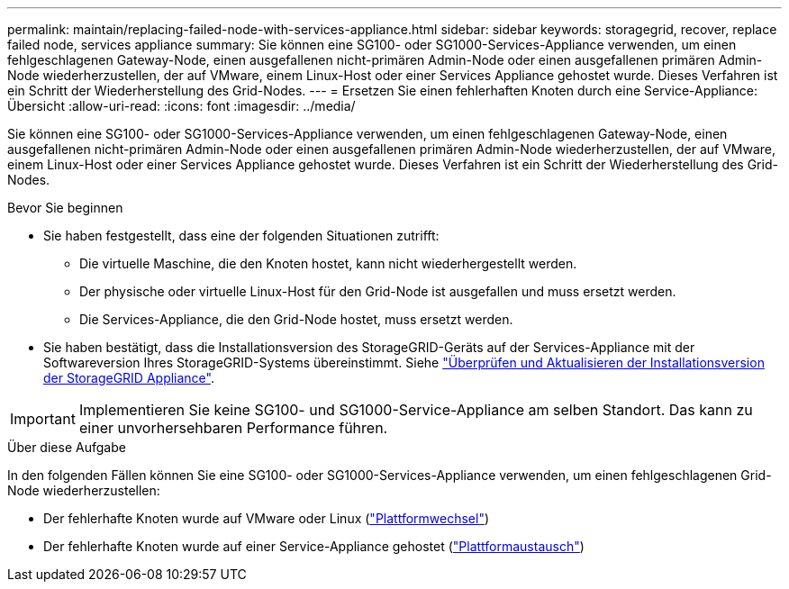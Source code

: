 ---
permalink: maintain/replacing-failed-node-with-services-appliance.html 
sidebar: sidebar 
keywords: storagegrid, recover, replace failed node, services appliance 
summary: Sie können eine SG100- oder SG1000-Services-Appliance verwenden, um einen fehlgeschlagenen Gateway-Node, einen ausgefallenen nicht-primären Admin-Node oder einen ausgefallenen primären Admin-Node wiederherzustellen, der auf VMware, einem Linux-Host oder einer Services Appliance gehostet wurde. Dieses Verfahren ist ein Schritt der Wiederherstellung des Grid-Nodes. 
---
= Ersetzen Sie einen fehlerhaften Knoten durch eine Service-Appliance: Übersicht
:allow-uri-read: 
:icons: font
:imagesdir: ../media/


[role="lead"]
Sie können eine SG100- oder SG1000-Services-Appliance verwenden, um einen fehlgeschlagenen Gateway-Node, einen ausgefallenen nicht-primären Admin-Node oder einen ausgefallenen primären Admin-Node wiederherzustellen, der auf VMware, einem Linux-Host oder einer Services Appliance gehostet wurde. Dieses Verfahren ist ein Schritt der Wiederherstellung des Grid-Nodes.

.Bevor Sie beginnen
* Sie haben festgestellt, dass eine der folgenden Situationen zutrifft:
+
** Die virtuelle Maschine, die den Knoten hostet, kann nicht wiederhergestellt werden.
** Der physische oder virtuelle Linux-Host für den Grid-Node ist ausgefallen und muss ersetzt werden.
** Die Services-Appliance, die den Grid-Node hostet, muss ersetzt werden.


* Sie haben bestätigt, dass die Installationsversion des StorageGRID-Geräts auf der Services-Appliance mit der Softwareversion Ihres StorageGRID-Systems übereinstimmt. Siehe link:../installconfig/verifying-and-upgrading-storagegrid-appliance-installer-version.html["Überprüfen und Aktualisieren der Installationsversion der StorageGRID Appliance"].



IMPORTANT: Implementieren Sie keine SG100- und SG1000-Service-Appliance am selben Standort. Das kann zu einer unvorhersehbaren Performance führen.

.Über diese Aufgabe
In den folgenden Fällen können Sie eine SG100- oder SG1000-Services-Appliance verwenden, um einen fehlgeschlagenen Grid-Node wiederherzustellen:

* Der fehlerhafte Knoten wurde auf VMware oder Linux (link:installing-services-appliance-platform-change-only.html["Plattformwechsel"])
* Der fehlerhafte Knoten wurde auf einer Service-Appliance gehostet (link:preparing-appliance-for-reinstallation-platform-replacement-only.html["Plattformaustausch"])

